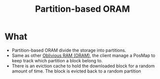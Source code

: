 :PROPERTIES:
:ID:       90671cb6-2eb5-4c4b-944d-a2d69286a386
:END:
#+title: Partition-based ORAM

* What
+ Partition-based ORAM divide the storage into partitions.
+ Same as other [[id:83e1d468-29df-4e78-9fb2-02433eb69fa4][Oblivious RAM (ORAM)]], the client manage a PosMap to keep track which partition a block belong to.
+ There is an eviction cache to hold the downloaded block for a random amount of time. The block is evicted back to a random partition
